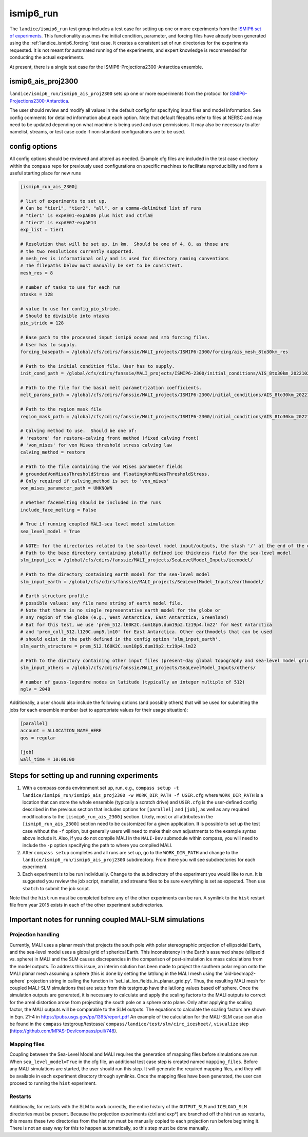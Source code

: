 .. _landice_ismip6_run:

ismip6_run
==========

The ``landice/ismip6_run`` test group includes a test case for setting up
one or more experiments from the `ISMIP6 set of experiments <https://www.climate-cryosphere.org/wiki/index.php?title=ISMIP6_wiki_page>`_.
This functionality assumes the initial condition, parameter, and forcing files
have already been generated using the :ref:`landice_ismip6_forcing` test case.
It creates a consistent set of run directories
for the experiments requested.  It is not meant for automated running of the
experiments, and expert knowledge is recommended for conducting the actual
experiments.

At present, there is a single test case for the
ISMIP6-Projections2300-Antarctica ensemble.

ismip6_ais_proj2300
-------------------

``landice/ismip6_run/ismip6_ais_proj2300`` sets up one or more experiments
from the protocol for
`ISMIP6-Projections2300-Antarctica <https://www.climate-cryosphere.org/wiki/index.php?title=ISMIP6-Projections2300-Antarctica>`_.

The user should review and modify all values in the default config for
specifying input files and model information.  See config comments for
detailed information about each option.
Note that default filepaths refer to files at NERSC and may need to be updated
depending on what machine is being used and user permissions.
It may also be necessary to
alter namelist, streams, or test case code if non-standard configurations
are to be used.

config options
--------------

All config options should be reviewed and altered as needed.
Example cfg files are included in the test case directory within the
``compass`` repo for previously used configurations on specific
machines to facilitate reproducibility and form a useful starting place
for new runs

.. code-block:: cfg

    [ismip6_run_ais_2300]

    # list of experiments to set up.
    # Can be "tier1", "tier2", "all", or a comma-delimited list of runs
    # "tier1" is expAE01-expAE06 plus hist and ctrlAE
    # "tier2" is expAE07-expAE14
    exp_list = tier1

    # Resolution that will be set up, in km.  Should be one of 4, 8, as those are
    # the two resolutions currently supported.
    # mesh_res is informational only and is used for directory naming conventions
    # The filepaths below must manually be set to be consistent.
    mesh_res = 8

    # number of tasks to use for each run
    ntasks = 128

    # value to use for config_pio_stride.
    # Should be divisible into ntasks
    pio_stride = 128

    # Base path to the processed input ismip6 ocean and smb forcing files.
    # User has to supply.
    forcing_basepath = /global/cfs/cdirs/fanssie/MALI_projects/ISMIP6-2300/forcing/ais_mesh_8to30km_res

    # Path to the initial condition file. User has to supply.
    init_cond_path = /global/cfs/cdirs/fanssie/MALI_projects/ISMIP6-2300/initial_conditions/AIS_8to30km_20221027/relaxation_0TGmelt_10yr_muCap/AIS_8to30km_r01_20220906.smooth3.basinsFineTuned_carvedRonne_CIRWIP_relaxation_0TGmelt_10yr_muCap.nc

    # Path to the file for the basal melt parametrization coefficients.
    melt_params_path = /global/cfs/cdirs/fanssie/MALI_projects/ISMIP6-2300/initial_conditions/AIS_8to30km_20221027/basin_and_coeff_gamma0_DeltaT_quadratic_non_local.nc

    # Path to the region mask file
    region_mask_path = /global/cfs/cdirs/fanssie/MALI_projects/ISMIP6-2300/initial_conditions/AIS_8to30km_20221027/AIS_8to30km_r01_20220607.regionMask_ismip6.nc

    # Calving method to use.  Should be one of:
    # 'restore' for restore-calving front method (fixed calving front)
    # 'von_mises' for von Mises threshold stress calving law
    calving_method = restore

    # Path to the file containing the von Mises parameter fields
    # groundedVonMisesThresholdStress and floatingVonMisesThresholdStress.
    # Only required if calving_method is set to 'von_mises'
    von_mises_parameter_path = UNKNOWN

    # Whether facemelting should be included in the runs
    include_face_melting = False

    # True if running coupled MALI-sea level model simulation
    sea_level_model = True

    # NOTE: for the directories related to the sea-level model input/outputs, the slash '/' at the end of the directory name is necessary.
    # Path to the base directory containing globally defined ice thickness field for the sea-level model
    slm_input_ice = /global/cfs/cdirs/fanssie/MALI_projects/SeaLevelModel_Inputs/icemodel/

    # Path to the directory containing earth model for the sea-level model
    slm_input_earth = /global/cfs/cdirs/fanssie/MALI_projects/SeaLevelModel_Inputs/earthmodel/

    # Earth structure profile
    # possible values: any file name string of earth model file.
    # Note that there is no single representative earth model for the globe or
    # any region of the globe (e.g., West Antarctica, East Antarctica, Greenland)
    # But for this test, we use 'prem_512.l60K2C.sum18p6.dum19p2.tz19p4.lm22' for West Antarctica
    # and 'prem_coll_512.l120C.ump5.lm10' for East Antarctica. Other earthmodels that can be used
    # should exist in the path defined in the config option 'slm_input_earth'.
    slm_earth_structure = prem_512.l60K2C.sum18p6.dum19p2.tz19p4.lm22

    # Path to the diectory containing other input files (present-day global topography and sea-level model grid files)
    slm_input_others = /global/cfs/cdirs/fanssie/MALI_projects/SeaLevelModel_Inputs/others/

    # number of gauss-legendre nodes in latitude (typically an integer multiple of 512)
    nglv = 2048

Additionally, a user should also include the following options (and possibly
others) that will be used for submitting the jobs for each ensemble member
(set to appropriate values for their usage situation):

.. code-block:: cfg

    [parallel]
    account = ALLOCATION_NAME_HERE
    qos = regular

    [job]
    wall_time = 10:00:00

Steps for setting up and running experiments
--------------------------------------------

1. With a compass conda environment set up, run, e.g.,
   ``compass setup -t landice/ismip6_run/ismip6_ais_proj2300 -w WORK_DIR_PATH -f USER.cfg``
   where ``WORK_DIR_PATH`` is a location that can store the whole
   ensemble (typically a scratch drive) and ``USER.cfg`` is the
   user-defined config described in the previous section that includes
   options for ``[parallel]`` and ``[job]``, as well as any required
   modifications to the ``[ismip6_run_ais_2300]`` section.  Likely, most or all
   attributes in the ``[ismip6_run_ais_2300]`` section need to be customized for a
   given application.  It is possible to set up the test case without the
   ``-f`` option, but generally users will need to make their own
   adjustments to the example syntax above include it.  Also, if you
   do not compile MALI in the ``MALI-Dev`` submodule within compass, you will
   need to include the ``-p`` option specifying the path to where you compiled
   MALI.

2. After ``compass setup`` completes and all runs are set up, go to the
   ``WORK_DIR_PATH`` and change to the
   ``landice/ismip6_run/ismip6_ais_proj2300`` subdirectory.
   From there you will see subdirectories for each experiment.

3. Each experiment is to be run individually.  Change to the subdirectory
   of the experiment you would like to run.  It is suggested you review the
   job script, namelist, and streams files to be sure everything is set as
   expected.  Then use ``sbatch`` to submit the job script.

Note that the ``hist`` run must be completed before any of the other
experiments can be run.  A symlink to the ``hist`` restart file from year
2015 exists in each of the other experiment subdirectories.

Important notes for running coupled MALI-SLM simulations
--------------------------------------------------------

Projection handling
~~~~~~~~~~~~~~~~~~~

Currently, MALI uses a planar mesh that projects the south pole with
polar stereographic projection of ellipsoidal Earth, and the sea-level model
uses a global grid of spherical Earth. This inconsistency in the Earth's
assumed shape (ellipsoid vs. sphere) in MALI and the SLM causes discrepancies
in the comparison of post-simulation ice mass calculations from the model outputs.
To address this issue, an interim solution has been made to project the southern
polar region onto the MALI planar mesh assuming a sphere (this is done by setting
the lat/long in the MALI mesh using the 'aid-bedmap2-sphere' projection string in
calling the function in 'set_lat_lon_fields_in_planar_grid.py'. Thus, the resulting
MALI mesh for coupled MALI-SLM simulations that are setup from this testgroup have
the lat/long values based off sphere. Once the simulation outputs are generated,
it is necessary to calculate and apply the scaling factors to the MALI outputs
to correct for the areal distortion arose from projecting the south pole on a sphere
onto plane. Only after applying the scaling factor, the MALI outputs will be
comparable to the SLM outputs. The equations to calculate the scaling factors are shown in
Eqn. 21-4 in https://pubs.usgs.gov/pp/1395/report.pdf
An example of the calculation for the MALI-SLM case can also be found in
the ``compass`` testgroup/testcase/ ``compass/landice/test/slm/circ_icesheet/``,
``visualize`` step (https://github.com/MPAS-Dev/compass/pull/748).

Mapping files
~~~~~~~~~~~~~

Coupling between the Sea-Level Model and MALI requires the generation of mapping files
before simulations are run.  When ``sea_level_model=True`` in the cfg file, an
additional test case step is created named ``mapping_files``.  Before any MALI
simulations are started, the user should run this step.  It will generate the required
mapping files, and they will be available in each experiment directory through symlinks.
Once the mapping files have been generated, the user can proceed to running the ``hist``
experiment.

Restarts
~~~~~~~~

Additionally, for restarts with the SLM to work correctly, the entire history of the
``OUTPUT_SLM`` and ``ICELOAD_SLM`` directories must be present.  Because the projection
experiments (ctrl and exp*) are branched off the hist run as restarts, this means these
two directories from the hist run must be manually copied to each projection run before
beginning it. There is not an easy way for this to happen automatically, so this step
must be done manually.
